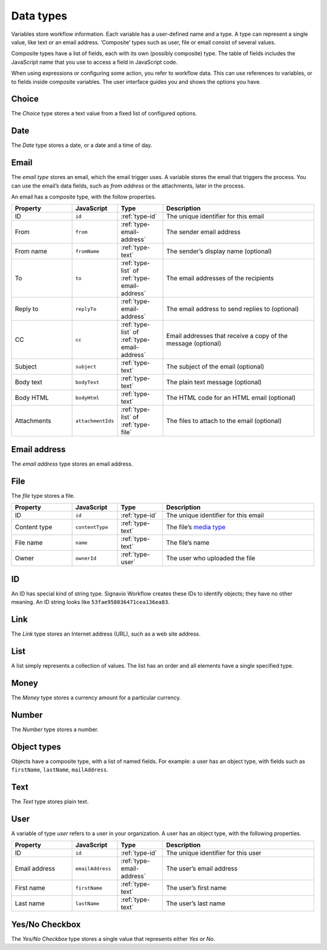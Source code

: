 .. _data-types:

Data types
----------

Variables store workflow information.
Each variable has a user-defined name and a type.
A type can represent a single value, like text or an email address.
‘Composite’ types such as user, file or email consist of several values.

Composite types have a list of fields, each with its own (possibly composite) type.
The table of fields includes the JavaScript name that you use to access a field in JavaScript code.

When using expressions or configuring some action, you refer to workflow data.
This can use references to variables, or to fields inside composite variables.
The user interface guides you and shows the options you have.


.. _type-choice:

Choice
^^^^^^

The *Choice* type stores a text value from a fixed list of configured options.


.. _type-date:

Date
^^^^

The *Date* type stores a date, or a date and a time of day.


.. _type-email:

Email
^^^^^

The *email type* stores an email, which the email trigger uses.
A variable stores the email that triggers the process.
You can use the email’s data fields, such as *from address* or the attachments, later in the process.

An email has a composite type, with the follow properties.

.. list-table::
   :header-rows: 1
   :widths: 20 15 15 50

   * - Property
     - JavaScript
     - Type
     - Description
   * - ID
     - ``id``
     - :ref:`type-id`
     - The unique identifier for this email
   * - From
     - ``from``
     - :ref:`type-email-address`
     - The sender email address
   * - From name
     - ``fromName``
     - :ref:`type-text`
     - The sender’s display name (optional)
   * - To
     - ``to``
     - :ref:`type-list` of :ref:`type-email-address`
     - The email addresses of the recipients
   * - Reply to
     - ``replyTo``
     - :ref:`type-email-address`
     - The email address to send replies to (optional)
   * - CC
     - ``cc``
     - :ref:`type-list` of :ref:`type-email-address`
     - Email addresses that receive a copy of the message (optional)
   * - Subject
     - ``subject``
     - :ref:`type-text`
     - The subject of the email (optional)
   * - Body text
     - ``bodyText``
     - :ref:`type-text`
     - The plain text message (optional)
   * - Body HTML
     - ``bodyHtml``
     - :ref:`type-text`
     - The HTML code for an HTML email (optional)
   * - Attachments
     - ``attachmentIds``
     - :ref:`type-list` of :ref:`type-file`
     - The files to attach to the email (optional)


.. _type-email-address:

Email address
^^^^^^^^^^^^^

The *email address* type stores an email address.


.. _type-file:

File
^^^^

The *file* type stores a file.

.. list-table::
   :header-rows: 1
   :widths: 20 15 15 50

   * - Property
     - JavaScript
     - Type
     - Description
   * - ID
     - ``id``
     - :ref:`type-id`
     - The unique identifier for this email
   * - Content type
     - ``contentType``
     - :ref:`type-text`
     - The file’s `media type <https://en.wikipedia.org/wiki/Media_type>`_
   * - File name
     - ``name``
     - :ref:`type-text`
     - The file’s name
   * - Owner
     - ``ownerId``
     - :ref:`type-user`
     - The user who uploaded the file


.. _type-id:

ID
^^

An ID has special kind of string type.
Signavio Workflow creates these IDs to identify objects; they have no other meaning.
An ID string looks like ``53fae958036471cea136ea83``.


.. _type-link:

Link
^^^^

The *Link* type stores an Internet address (URL), such as a web site address.


.. _type-list:

List
^^^^

A list simply represents a collection of values.
The list has an order and all elements have a single specified type.


.. _type-money:

Money
^^^^^

The *Money* type stores a currency amount for a particular currency.


.. _type-number:

Number
^^^^^^

The *Number* type stores a number.


.. _type-object:

Object types
^^^^^^^^^^^^

Objects have a composite type, with a list of named fields.
For example: a user has an object type,
with fields such as ``firstName``, ``lastName``, ``mailAddress``.


.. _type-text:

Text
^^^^

The *Text* type stores plain text.


.. _type-user:

User
^^^^

A variable of type *user* refers to a user in your organization.
A user has an object type, with the following properties.

.. list-table::
   :header-rows: 1
   :widths: 20 15 15 50

   * - Property
     - JavaScript
     - Type
     - Description
   * - ID
     - ``id``
     - :ref:`type-id`
     - The unique identifier for this user
   * - Email address
     - ``emailAddress``
     - :ref:`type-email-address`
     - The user’s email address
   * - First name
     - ``firstName``
     - :ref:`type-text`
     - The user’s first name
   * - Last name
     - ``lastName``
     - :ref:`type-text`
     - The user’s last name


.. _type-checkbox:

Yes/No Checkbox
^^^^^^^^^^^^^^^

The *Yes/No Checkbox* type stores a single value that represents either *Yes* or *No*.

